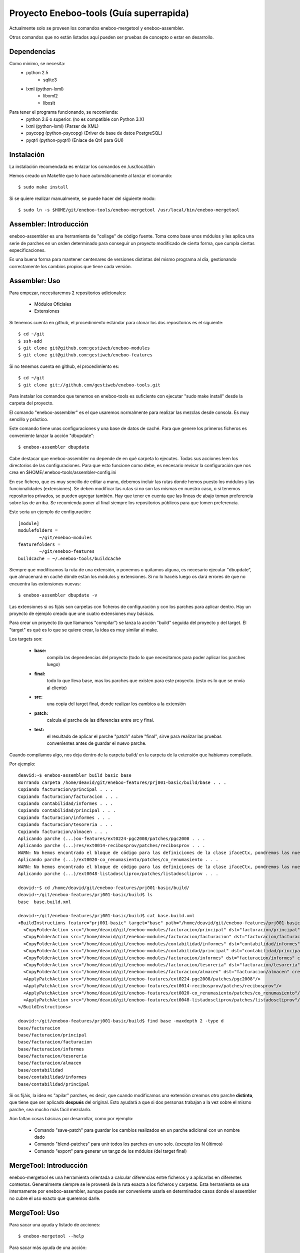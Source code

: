 Proyecto Eneboo-tools (Guía superrapida)
=================================================

Actualmente solo se proveen los comandos eneboo-mergetool y eneboo-assembler.

Otros comandos que no están listados aquí pueden ser pruebas de concepto o estar
en desarrollo.

Dependencias
---------------------

Como mínimo, se necesita:
    * python 2.5 
        * sqlite3
    * lxml (python-lxml)
        * libxml2
        * libxslt
    
Para tener el programa funcionando, se recomienda:
    * python 2.6 o superior. (no es compatible con Python 3.X)
    * lxml (python-lxml) (Parser de XML)
    * psycopg (python-psycopg) (Driver de base de datos PostgreSQL)
    * pyqt4 (python-pyqt4) (Enlace de Qt4 para GUI)
    

Instalación
---------------------

La instalación recomendada es enlazar los comandos en /usr/local/bin 

Hemos creado un Makefile que lo hace automáticamente al lanzar el comando::
    
    $ sudo make install
    
Si se quiere realizar manualmente, se puede hacer del siguiente modo::

    $ sudo ln -s $HOME/git/eneboo-tools/eneboo-mergetool /usr/local/bin/eneboo-mergetool


Assembler: Introducción
------------------------
eneboo-assembler es una herramienta de "collage" de código fuente. Toma como base
unos módulos y les aplica una serie de parches en un orden determinado para 
conseguir un proyecto modificado de cierta forma, que cumpla ciertas especificaciones.

Es una buena forma para mantener centenares de versiones distintas del mismo programa
al día, gestionando correctamente los cambios propios que tiene cada versión.

Assembler: Uso
------------------------

Para empezar, necesitaremos 2 repositorios adicionales:

    * Módulos Oficiales
    * Extensiones

Si tenemos cuenta en github, el procedimiento estándar para clonar los dos repositorios es el siguiente::

    $ cd ~/git
    $ ssh-add
    $ git clone git@github.com:gestiweb/eneboo-modules
    $ git clone git@github.com:gestiweb/eneboo-features

Si no tenemos cuenta en github, el procedimiento es::
    
    $ cd ~/git
    $ git clone git://github.com/gestiweb/eneboo-tools.git


Para instalar los comandos que tenemos en eneboo-tools es suficiente con 
ejecutar "sudo make install" desde la carpeta del proyecto.

El comando "eneboo-assembler" es el que usaremos normalmente para realizar las 
mezclas desde consola. Es muy sencillo y práctico. 

Este comando tiene unas configuraciones y una base de datos de caché. Para que 
genere los primeros ficheros es conveniente lanzar la acción "dbupdate"::

    $ eneboo-assembler dbupdate

Cabe destacar que eneboo-assembler no depende de en qué carpeta lo ejecutes. 
Todas sus acciones leen los directorios de las configuraciones. Para que esto 
funcione como debe, es necesario revisar la configuración que nos 
crea en $HOME/.eneboo-tools/assembler-config.ini

En ese fichero, que es muy sencillo de editar a mano, debemos incluir las 
rutas donde hemos puesto los módulos y las funcionalidades (extensiones). Se
deben modificar las rutas si no son las mismas en nuestro caso, o si tenemos
repositorios privados, se pueden agregar también. Hay que tener en cuenta que
las líneas de abajo toman preferencia sobre las de arriba. Se recomienda poner
al final siempre los repositorios públicos para que tomen preferencia.

Este sería un ejemplo de configuración::

    [module]
    modulefolders = 
            ~/git/eneboo-modules
    featurefolders = 
            ~/git/eneboo-features
    buildcache = ~/.eneboo-tools/buildcache

Siempre que modificamos la ruta de una extensión, o ponemos o quitamos 
alguna, es necesario ejecutar "dbupdate", que almacenará en caché dónde 
están los módulos y extensiones. Si no lo hacéis luego os dará errores 
de que no encuentra las extensiones nuevas::

    $ eneboo-assembler dbupdate -v

Las extensiones si os fijáis son carpetas con ficheros de configuración y con 
los parches para aplicar dentro. Hay un proyecto de ejemplo creado que une 
cuatro extensiones muy básicas. 

Para crear un proyecto (lo que llamamos "compilar") se lanza la acción 
"build" seguida del proyecto y del target. El "target" es qué es lo que se 
quiere crear, la idea es muy similar al make. 

Los targets son:

    * **base:** 
        compila las dependencias del proyecto (todo lo que 
        necesitamos para poder aplicar los parches luego)
    * **final:** 
        todo lo que lleva base, mas los parches que existen 
        para este proyecto. (esto es lo que se envía al cliente)
    * **src:** 
        una copia del target final, donde realizar los cambios 
        a la extensión
    * **patch:** 
        calcula el parche de las diferencias entre src y final.
    * **test:** 
        el resultado de aplicar el parche "patch" sobre 
        "final", sirve para realizar las pruebas convenientes antes de 
        guardar el nuevo parche.

Cuando compilamos algo, nos deja dentro de la carpeta build/ en la 
carpeta de la extensión que habíamos compilado.

Por ejemplo::

    deavid:~$ eneboo-assembler build basic base
    Borrando carpeta /home/deavid/git/eneboo-features/prj001-basic/build/base . . . 
    Copiando facturacion/principal . . . 
    Copiando facturacion/facturacion . . . 
    Copiando contabilidad/informes . . . 
    Copiando contabilidad/principal . . . 
    Copiando facturacion/informes . . . 
    Copiando facturacion/tesoreria . . . 
    Copiando facturacion/almacen . . . 
    Aplicando parche (...)oo-features/ext0224-pgc2008/patches/pgc2008 . . .
    Aplicando parche (...)res/ext0014-recibosprov/patches/recibosprov . . .
    WARN: No hemos encontrado el bloque de código para las definiciones de la clase ifaceCtx, pondremos las nuevas al final del fichero.
    Aplicando parche (...)/ext0020-co_renumasiento/patches/co_renumasiento . . .
    WARN: No hemos encontrado el bloque de código para las definiciones de la clase ifaceCtx, pondremos las nuevas al final del fichero.
    Aplicando parche (...)/ext0048-listadoscliprov/patches/listadoscliprov . . .

    deavid:~$ cd /home/deavid/git/eneboo-features/prj001-basic/build/
    deavid:~/git/eneboo-features/prj001-basic/build$ ls
    base  base.build.xml

    deavid:~/git/eneboo-features/prj001-basic/build$ cat base.build.xml 
    <BuildInstructions feature="prj001-basic" target="base" path="/home/deavid/git/eneboo-features/prj001-basic" dstfolder="build/base">
      <CopyFolderAction src="/home/deavid/git/eneboo-modules/facturacion/principal" dst="facturacion/principal" create_dst="yes"/>
      <CopyFolderAction src="/home/deavid/git/eneboo-modules/facturacion/facturacion" dst="facturacion/facturacion" create_dst="yes"/>
      <CopyFolderAction src="/home/deavid/git/eneboo-modules/contabilidad/informes" dst="contabilidad/informes" create_dst="yes"/>
      <CopyFolderAction src="/home/deavid/git/eneboo-modules/contabilidad/principal" dst="contabilidad/principal" create_dst="yes"/>
      <CopyFolderAction src="/home/deavid/git/eneboo-modules/facturacion/informes" dst="facturacion/informes" create_dst="yes"/>
      <CopyFolderAction src="/home/deavid/git/eneboo-modules/facturacion/tesoreria" dst="facturacion/tesoreria" create_dst="yes"/>
      <CopyFolderAction src="/home/deavid/git/eneboo-modules/facturacion/almacen" dst="facturacion/almacen" create_dst="yes"/>
      <ApplyPatchAction src="/home/deavid/git/eneboo-features/ext0224-pgc2008/patches/pgc2008"/>
      <ApplyPatchAction src="/home/deavid/git/eneboo-features/ext0014-recibosprov/patches/recibosprov"/>
      <ApplyPatchAction src="/home/deavid/git/eneboo-features/ext0020-co_renumasiento/patches/co_renumasiento"/>
      <ApplyPatchAction src="/home/deavid/git/eneboo-features/ext0048-listadoscliprov/patches/listadoscliprov"/>
    </BuildInstructions>

    deavid:~/git/eneboo-features/prj001-basic/build$ find base -maxdepth 2 -type d
    base/facturacion
    base/facturacion/principal
    base/facturacion/facturacion
    base/facturacion/informes
    base/facturacion/tesoreria
    base/facturacion/almacen
    base/contabilidad
    base/contabilidad/informes
    base/contabilidad/principal


Si os fijáis, la idea es "apilar" parches, es decir, que cuando modificamos una 
extensión creamos otro parche **distinto**, que tiene que ser aplicado **después** 
del original. Esto ayudará a que si dos personas trabajan a la vez sobre el 
mismo parche, sea mucho más fácil mezclarlo. 

Aún faltan cosas básicas por desarrollar, como por ejemplo:

    * Comando "save-patch" para guardar los cambios realizados en un parche adicional con un nombre dado
    * Comando "blend-patches" para unir todos los parches en uno solo. (excepto los N últimos) 
    * Comando "export" para generar un tar.gz de los módulos (del target final)
    

MergeTool: Introducción
------------------------
eneboo-mergetool es una herramienta orientada a calcular diferencias entre ficheros
y a aplicarlas en diferentes contextos. Generalmente siempre se le proveerá de
la ruta exacta a los ficheros y carpetas. Esta herramienta se usa internamente por
eneboo-assembler, aunque puede ser conveniente usarla en determinados casos donde
el assembler no cubre el uso exacto que queremos darle.

MergeTool: Uso
-------------------

Para sacar una ayuda y listado de acciones::

    $ eneboo-mergetool --help


Para sacar más ayuda de una acción::

    $ eneboo-mergetool --help nombre-accion


MergeTool: Acciones disponibles
---------------------------------

**Utilidades para carpetas:**

*folder-diff* lee dos carpetas recursivamente y obtiene una diferencia. A partir
de esta diferencia, genera una colección de parches en una tercera carpeta.

*folder-patch* lee una carpeta de parches (flpatch) y una carpeta de ficheros
originales. Aplica los parches en a estos ficheros y el resultado se guarda en 
una tercera carpeta.
            
**Utilidades para ficheros individuales:**

*file-diff* muestra la diferencia entre dos ficheros por la salida estándar o a 
un fichero especificado por --output-file. Tiene un argumento de modo que 
condiciona el tipo de algoritmo que será lanzado para comparar los ficheros.
Están soportados *qs* y *xml*.
            
*file-patch* muestra el resultado de aplicar un parche a un fichero por la salida
estándar o guarda el resultado en el fichero indicado por --output-file. Tiene
un argumento de modo que condiciona el algoritmo que se lanza para aplicar el 
parche. Están soportados *qs* y *xml*.

*file-check* realiza comprobaciones rutinarias sobre el fichero dado. Actualmente
sólo está soportado el modo *qs-classes*, que comprobará la correcta herencia de
éstas.
            
*qs-extract* es una utilidad para extraer clases que se especifiquen de un 
fichero qs directamente, sin necesidad de comparar con otro fichero.


MergeTool: FOLDER DIFF
-----------------------------------

Extrae las modificaciones realizadas en un proyecto y guarda una carpeta 
de parche.

Para trabajar con esta herramienta, debemos contar con dos carpetas. Una 
contendrá un backup del proyecto antes de realizar los cambios y la otra será
donde hayamos realizado nuestras modificaciones. Llamamos *basedir* a la carpeta
de backup y *finaldir* a la carpeta donde están los cambios realizados.

Esta herramienta creará una carpeta (que no debe existir antes) y dejará dentro
todas las diferencias encontradas, así como las instrucciones de aplicación.

Veamos un ejemplo::

    $ eneboo-mergetool folder-diff parches/mi_parche \
        proyecto1_original/ proyecto1_modificado/
        
Esto crearía la carpeta *parches/mi_parche* y contendría las instrucciones para
generar *proyecto1_modificado* a partir del *proyecto1_original*.


MergeTool: FOLDER PATCH
-----------------------------------

Lee una carpeta de parche y aplica las modificaciones en el proyecto generando
una carpeta nueva.

Para trabajar con esta herramienta, debemos contar con dos carpetas. Una 
contendrá proyecto a aplicar los cambios y la otra será donde hayamos guardado
el parche. Llamamos *basedir* a la carpeta del proyecto original y *patchdir* 
 a la carpeta donde están guardados los parches.

Esta herramienta creará una carpeta (que no debe existir antes) y dejará dentro
el nuevo proyecto que será el resultado de la aplicación de los parches.

Veamos un ejemplo::

    $ eneboo-mergetool folder-patch parches/mi_parche \
        proyecto1_original/ proyecto1_parcheado/
        
Esto crearía la carpeta *proyecto1_parcheado/* y contendría *proyecto1_original/*
pero con los parches aplicados.



MergeTool: DIFF QS
---------------

Obtener diff de un fichero QS::

    $ eneboo-mergetool file-diff qs \
        antiguo/facturacion/facturacion/scripts/flfactalma.qs \
        nuevo/facturacion/facturacion/scripts/flfactalma.qs \
        --output-file patches/flfactalma.qs


Aplicar un diff de fichero QS::

    $ eneboo-mergetool file-patch qs \
        antiguo/facturacion/facturacion/scripts/flfactalma.qs \
        patches/flfactalma.qs \
        --output-file antiguo/facturacion/facturacion/scripts/flfactalma.patched.qs



MergeTool: DIFF XML
---------------------

Obtener diff de un fichero XML::

    $ eneboo-mergetool file-diff xml \
        antiguo/facturacion/facturacion/forms/flfactalma.ui \
        nuevo/facturacion/facturacion/forms/flfactalma.ui \
        --output-file patches/flfactalma.ui

Aplicar un diff de fichero XML::

    $ eneboo-mergetool file-patch qs \
        antiguo/facturacion/facturacion/forms/flfactalma.ui \
        patches/flfactalma.ui \
        --output-file antiguo/facturacion/facturacion/scripts/flfactalma.patched.ui







